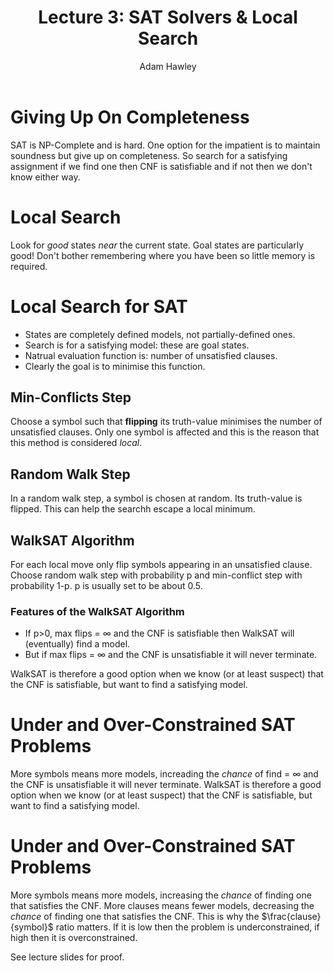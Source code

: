 #+TITLE: Lecture 3: SAT Solvers & Local Search
#+AUTHOR: Adam Hawley

* Giving Up On Completeness
SAT is NP-Complete and is hard.
One option for the impatient is to maintain soundness but give up on completeness.
So search for a satisfying assignment if we find one then CNF is satisfiable and if not then we don't know either way.

* Local Search
Look for /good/ states /near/ the current state.
Goal states are particularly good!
Don't bother remembering where you have been so little memory is required.

* Local Search for SAT
- States are completely defined models, not partially-defined ones.
- Search is for a satisfying model: these are goal states.
- Natrual evaluation function is: number of unsatisfied clauses.
- Clearly the goal is to minimise this function.

** Min-Conflicts Step
Choose a symbol such that *flipping* its truth-value minimises the number of unsatisfied clauses.
Only one symbol is affected and this is the reason that this method is considered /local/.

** Random Walk Step
In a random walk step, a symbol is chosen at random.
Its truth-value is flipped.
This can help the searchh escape a local minimum.

** WalkSAT Algorithm
For each local move only flip symbols appearing in an unsatisfied clause.
Choose random walk step with probability p and min-conflict step with probability 1-p.
p is usually set to be about 0.5.

*** Features of the WalkSAT Algorithm
- If p>0, max\textunderscore flips = \infty and the CNF is satisfiable then WalkSAT will (eventually) find a model.
- But if max\textunderscore flips  = \infty and the CNF is unsatisfiable it will never terminate.
WalkSAT is therefore a good option when we know (or at least suspect) that the CNF is satisfiable, but want to find a satisfying model.

* Under and Over-Constrained SAT Problems
More symbols means more models, increading the /chance/ of find = \infty and the CNF is unsatisfiable it will never terminate.
WalkSAT is therefore a good option when we know (or at least suspect) that the CNF is satisfiable, but want to find a satisfying model.

* Under and Over-Constrained SAT Problems
More symbols means more models, increasing the /chance/ of finding one that satisfies the CNF.
More clauses means fewer models, decreasing the /chance/ of finding one that satisfies the CNF.
This is why the $\frac{clause}{symbol}$ ratio matters.
If it is low then the problem is underconstrained, if high then it is overconstrained.

See lecture slides for proof.
